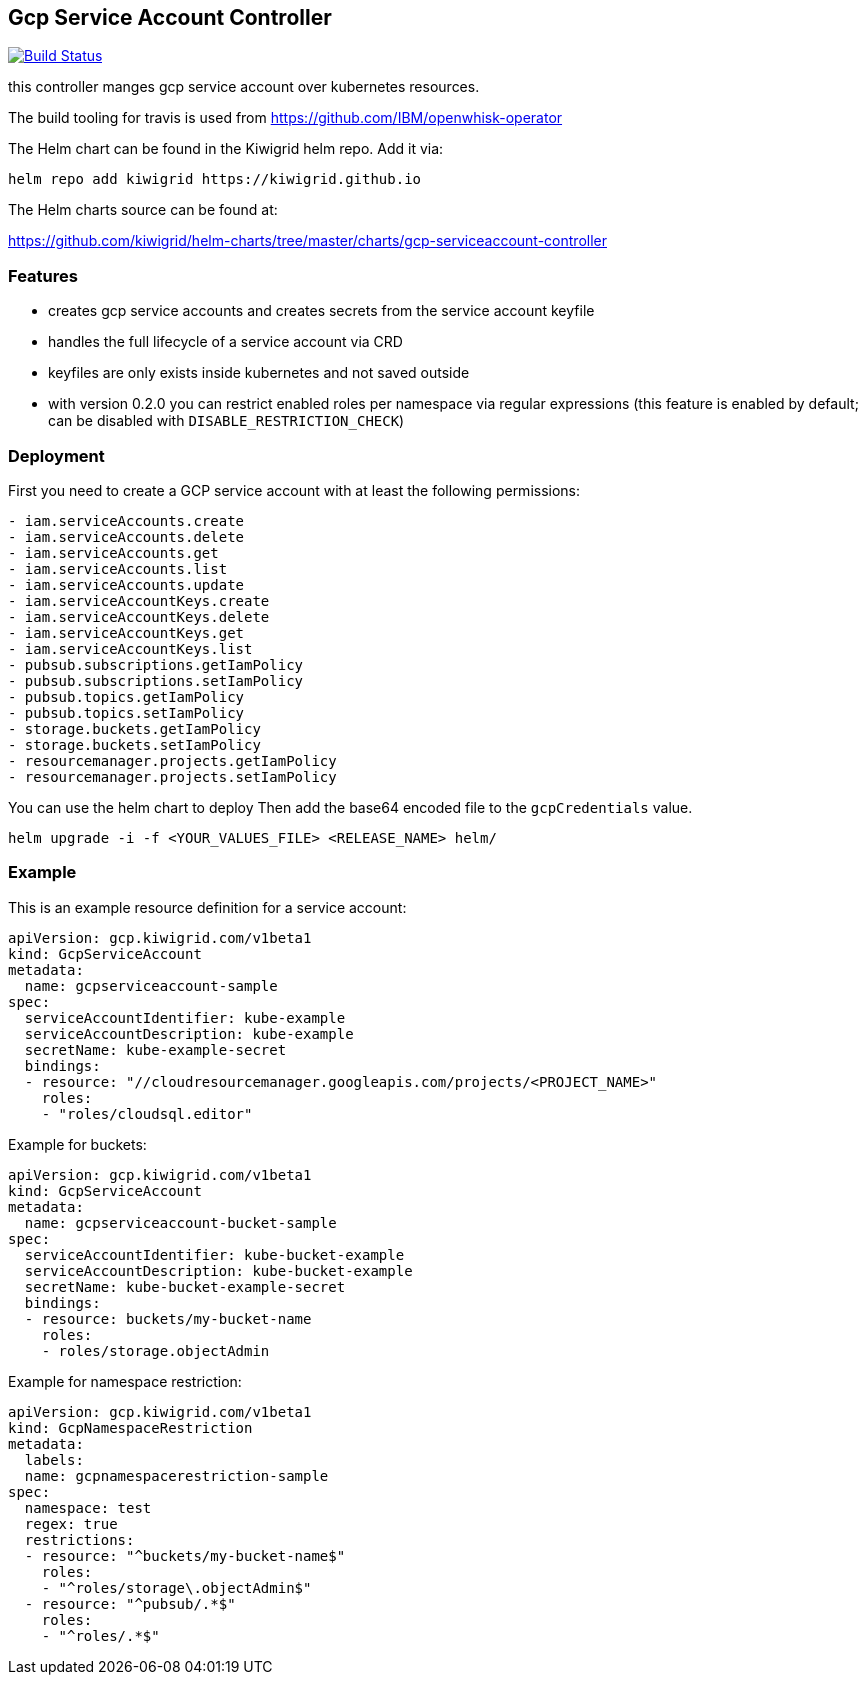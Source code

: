 == Gcp Service Account Controller

image:https://travis-ci.com/kiwigrid/gcp-serviceaccount-controller.svg?branch=master["Build Status", link="https://travis-ci.com/kiwigrid/gcp-serviceaccount-controller"]

this controller manges gcp service account over kubernetes resources.


The build tooling for travis is used from https://github.com/IBM/openwhisk-operator

The Helm chart can be found in the Kiwigrid helm repo. Add it via:

----
helm repo add kiwigrid https://kiwigrid.github.io
----

The Helm charts source can be found at:

https://github.com/kiwigrid/helm-charts/tree/master/charts/gcp-serviceaccount-controller


=== Features

- creates gcp service accounts and creates secrets from the service account keyfile
- handles the full lifecycle of a service account via CRD
- keyfiles are only exists inside kubernetes and not saved outside
- with version 0.2.0 you can restrict enabled roles per namespace via regular expressions (this feature is enabled by default; can be disabled with `DISABLE_RESTRICTION_CHECK`)


=== Deployment

First you need to create a GCP service account with at least the following permissions:


----
- iam.serviceAccounts.create
- iam.serviceAccounts.delete
- iam.serviceAccounts.get
- iam.serviceAccounts.list
- iam.serviceAccounts.update
- iam.serviceAccountKeys.create
- iam.serviceAccountKeys.delete
- iam.serviceAccountKeys.get
- iam.serviceAccountKeys.list
- pubsub.subscriptions.getIamPolicy
- pubsub.subscriptions.setIamPolicy
- pubsub.topics.getIamPolicy
- pubsub.topics.setIamPolicy
- storage.buckets.getIamPolicy
- storage.buckets.setIamPolicy
- resourcemanager.projects.getIamPolicy
- resourcemanager.projects.setIamPolicy
----

You can use the helm chart to deploy
Then add the base64 encoded file to the `gcpCredentials` value.

----
helm upgrade -i -f <YOUR_VALUES_FILE> <RELEASE_NAME> helm/
----

=== Example

This is an example resource definition for a service account:
[source,yaml]
----
apiVersion: gcp.kiwigrid.com/v1beta1
kind: GcpServiceAccount
metadata:
  name: gcpserviceaccount-sample
spec:
  serviceAccountIdentifier: kube-example
  serviceAccountDescription: kube-example
  secretName: kube-example-secret
  bindings:
  - resource: "//cloudresourcemanager.googleapis.com/projects/<PROJECT_NAME>"
    roles:
    - "roles/cloudsql.editor"
----

Example for buckets:
[source,yaml]
----
apiVersion: gcp.kiwigrid.com/v1beta1
kind: GcpServiceAccount
metadata:
  name: gcpserviceaccount-bucket-sample
spec:
  serviceAccountIdentifier: kube-bucket-example
  serviceAccountDescription: kube-bucket-example
  secretName: kube-bucket-example-secret
  bindings:
  - resource: buckets/my-bucket-name
    roles:
    - roles/storage.objectAdmin
----

Example for namespace restriction:
[source,yaml]
----
apiVersion: gcp.kiwigrid.com/v1beta1
kind: GcpNamespaceRestriction
metadata:
  labels:
  name: gcpnamespacerestriction-sample
spec:
  namespace: test
  regex: true
  restrictions:
  - resource: "^buckets/my-bucket-name$"
    roles:
    - "^roles/storage\.objectAdmin$"
  - resource: "^pubsub/.*$"
    roles:
    - "^roles/.*$"
----
